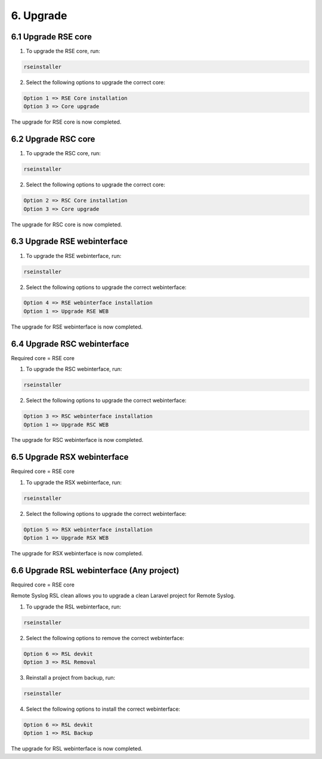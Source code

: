 6. Upgrade
==========

.. _upgrade:

6.1 Upgrade RSE core
---------------------

1) To upgrade the RSE core, run:

.. code-block:: console

   rseinstaller

2) Select the following options to upgrade the correct core:

.. code-block:: console

   Option 1 => RSE Core installation
   Option 3 => Core upgrade

The upgrade for RSE core is now completed.

6.2 Upgrade RSC core
--------------------

1) To upgrade the RSC core, run:

.. code-block:: console

   rseinstaller

2) Select the following options to upgrade the correct core:

.. code-block:: console

   Option 2 => RSC Core installation
   Option 3 => Core upgrade

The upgrade for RSC core is now completed.

6.3 Upgrade RSE webinterface
----------------------------

1) To upgrade the RSE webinterface, run:

.. code-block:: console

   rseinstaller

2) Select the following options to upgrade the correct webinterface:

.. code-block:: console

   Option 4 => RSE webinterface installation
   Option 1 => Upgrade RSE WEB

The upgrade for RSE webinterface is now completed.

6.4 Upgrade RSC webinterface
----------------------------

Required core = RSE core

1) To upgrade the RSC webinterface, run:

.. code-block:: console

   rseinstaller

2) Select the following options to upgrade the correct webinterface:

.. code-block:: console

   Option 3 => RSC webinterface installation
   Option 1 => Upgrade RSC WEB

The upgrade for RSC webinterface is now completed.

6.5 Upgrade RSX webinterface
----------------------------

Required core = RSE core

1) To upgrade the RSX webinterface, run:

.. code-block:: console

   rseinstaller

2) Select the following options to upgrade the correct webinterface:

.. code-block:: console

   Option 5 => RSX webinterface installation
   Option 1 => Upgrade RSX WEB

The upgrade for RSX webinterface is now completed.

6.6 Upgrade RSL webinterface (Any project)
------------------------------------------

Required core = RSE core

Remote Syslog RSL clean allows you to upgrade a clean Laravel project for Remote Syslog.

1) To upgrade the RSL webinterface, run:

.. code-block:: console

   rseinstaller

2) Select the following options to remove the correct webinterface:

.. code-block:: console

   Option 6 => RSL devkit
   Option 3 => RSL Removal

3) Reinstall a project from backup, run:

.. code-block:: console

   rseinstaller

4) Select the following options to install the correct webinterface:

.. code-block:: console

   Option 6 => RSL devkit
   Option 1 => RSL Backup

The upgrade for RSL webinterface is now completed.